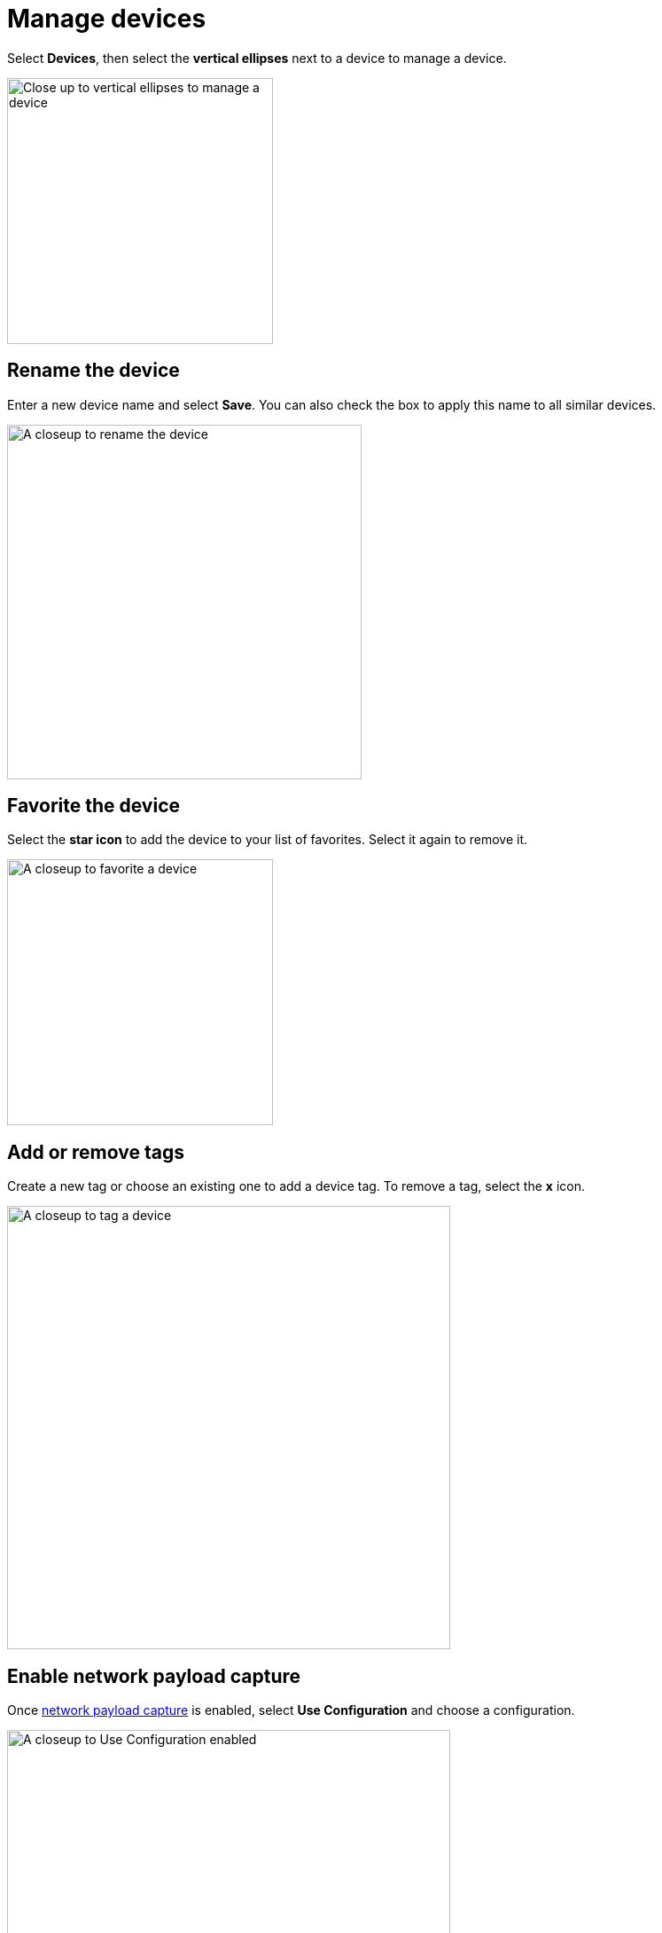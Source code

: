 = Manage devices
:navtitle: Manage devices

Select *Devices*, then select the *vertical ellipses* next to a device to manage a device.

image::devices:manage-device-closeup.png[width=300,alt="Close up to vertical ellipses to manage a device"]

== Rename the device

Enter a new device name and select *Save*. You can also check the box to apply this name to all similar devices.

image::devices:manage-device-closeup1.png[width=400,alt="A closeup to rename the device"]

== Favorite the device

Select the *star icon* to add the device to your list of favorites. Select it again to remove it.

image::devices:manage-device-closeup2.png[width=300,alt="A closeup to favorite a device"]

== Add or remove tags

Create a new tag or choose an existing one to add a device tag. To remove a tag, select the *x* icon.

image::devices:manage-device-closeup3.png[width=500,alt="A closeup to tag a device"]

== Enable network payload capture

Once xref:organization:network-payload-capture/about-network-payload-capture.adoc[network payload capture] is enabled, select *Use Configuration* and choose a configuration.

image::devices:manage-device-closeup4.png[width=500,alt="A closeup to Use Configuration enabled"]

== Retain the device

Select *Retain* to reserve the device and preventing other testers from using it.

image::devices:manage-device-closeup5.png[width=400,alt="A closeup to Retain status for device"]

== Require a passcode

Once xref:organization:require-device-passcodes.adoc[device passcodes] are enable, select *Passcode Feature Enforced* to require a passcode for this device before it can be used in a test session.

image:$NEW-IMAGE$[width=, alt=""]

image::devices:manage-device-closeup6.png[width=500,alt="a closeup photo with passcode feature enforced"]

== Automation settings

You can select *Automation settings* to xref:automation-testing:auto-generate-desired-capabilities.adoc[auto-generate desired capabilities] you can add to your test suite.

image::devices:manage-devices-closeup7 (1).png[width=500, alt="a closeup image with automation settings highlighted"]
